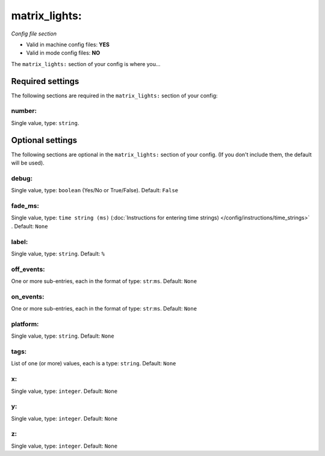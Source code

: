 matrix_lights:
==============

*Config file section*

* Valid in machine config files: **YES**
* Valid in mode config files: **NO**

.. overview

The ``matrix_lights:`` section of your config is where you...

.. todo::
   Add description.


Required settings
-----------------

The following sections are required in the ``matrix_lights:`` section of your config:

number:
~~~~~~~
Single value, type: ``string``. 

.. todo::
   Add description.


Optional settings
-----------------

The following sections are optional in the ``matrix_lights:`` section of your config. (If you don't include them, the default will be used).

debug:
~~~~~~
Single value, type: ``boolean`` (Yes/No or True/False). Default: ``False``

.. todo::
   Add description.

fade_ms:
~~~~~~~~
Single value, type: ``time string (ms)`` (:doc:`Instructions for entering time strings) </config/instructions/time_strings>` . Default: ``None``

.. todo::
   Add description.

label:
~~~~~~
Single value, type: ``string``. Default: ``%``

.. todo::
   Add description.

off_events:
~~~~~~~~~~~
One or more sub-entries, each in the format of type: ``str``:``ms``. Default: ``None``

.. todo::
   Add description.

on_events:
~~~~~~~~~~
One or more sub-entries, each in the format of type: ``str``:``ms``. Default: ``None``

.. todo::
   Add description.

platform:
~~~~~~~~~
Single value, type: ``string``. Default: ``None``

.. todo::
   Add description.

tags:
~~~~~
List of one (or more) values, each is a type: ``string``. Default: ``None``

.. todo::
   Add description.

x:
~~
Single value, type: ``integer``. Default: ``None``

.. todo::
   Add description.

y:
~~
Single value, type: ``integer``. Default: ``None``

.. todo::
   Add description.

z:
~~
Single value, type: ``integer``. Default: ``None``

.. todo::
   Add description.


